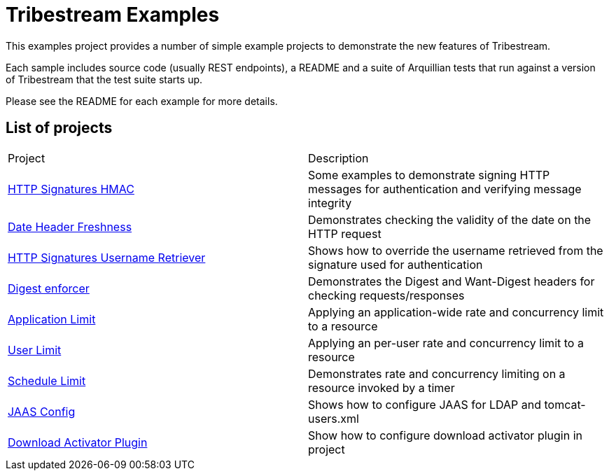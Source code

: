 = Tribestream Examples
ifdef::env-github[:outfilesuffix: .adoc]

This examples project provides a number of simple example projects to demonstrate the new features of Tribestream.

Each sample includes source code (usually REST endpoints), a README and a suite of Arquillian tests that run against a version of Tribestream that the test suite starts up.

Please see the README for each example for more details.

== List of projects

|====
| Project | Description
| link:http-signatures-hmac/README{outfilesuffix}[HTTP Signatures HMAC]
| Some examples to demonstrate signing HTTP messages for authentication and verifying message integrity
| link:date-header-freshness/README{outfilesuffix}[Date Header Freshness]
| Demonstrates checking the validity of the date on the HTTP request
| link:http-signatures-username-retriever/README{outfilesuffix}[HTTP Signatures Username Retriever]
| Shows how to override the username retrieved from the signature used for authentication
| link:digest-enforcer/README{outfilesuffix}[Digest enforcer]
| Demonstrates the Digest and Want-Digest headers for checking requests/responses
| link:application-limit/README{outfilesuffix}[Application Limit]
| Applying an application-wide rate and concurrency limit to a resource
| link:user-limit/README{outfilesuffix}[User Limit]
| Applying an per-user rate and concurrency limit to a resource
| link:schedule-limit/README{outfilesuffix}[Schedule Limit]
| Demonstrates rate and concurrency limiting on a resource invoked by a timer
| link:jaas-config/README{outfilesuffix}[JAAS Config]
| Shows how to configure JAAS for LDAP and tomcat-users.xml
| link:download-activator-plugin/README{outfilesuffix}[Download Activator Plugin]
| Show how to configure download activator plugin in project
|====